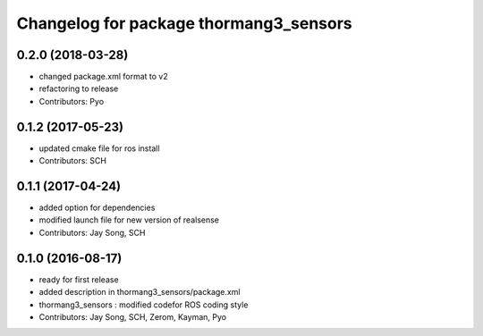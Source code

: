 ^^^^^^^^^^^^^^^^^^^^^^^^^^^^^^^^^^^^^^^
Changelog for package thormang3_sensors
^^^^^^^^^^^^^^^^^^^^^^^^^^^^^^^^^^^^^^^

0.2.0 (2018-03-28)
------------------
* changed package.xml format to v2
* refactoring to release
* Contributors: Pyo

0.1.2 (2017-05-23)
------------------
* updated cmake file for ros install
* Contributors: SCH

0.1.1 (2017-04-24)
------------------
* added option for dependencies
* modified launch file for new version of realsense
* Contributors: Jay Song, SCH

0.1.0 (2016-08-17)
------------------
* ready for first release
* added description in thormang3_sensors/package.xml
* thormang3_sensors : modified codefor ROS coding style
* Contributors: Jay Song, SCH, Zerom, Kayman, Pyo
